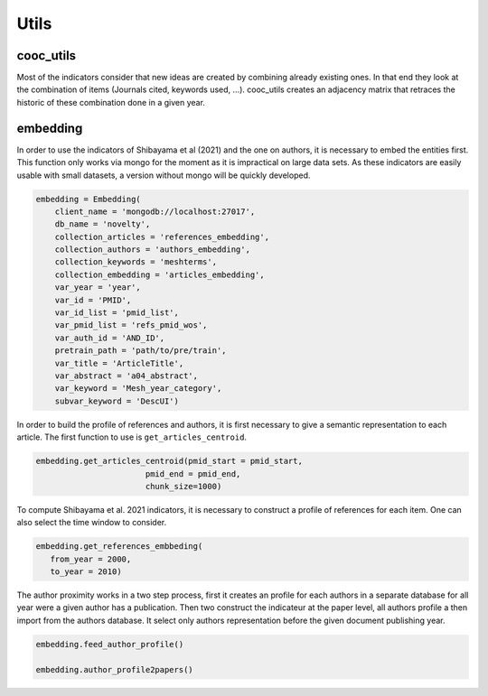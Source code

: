 .. _Utils:

Utils
=====

.. _cooc_utils:

cooc_utils
------------

Most of the indicators consider that new ideas are created by combining already existing ones. In that end they look at the combination of items (Journals cited, keywords used, ...). cooc_utils creates an adjacency matrix that retraces the historic of these combination done in a given year.


.. py:function:: create_cooc(var, sub_var, year_var, collection_name, client_name = None, db_name = None, time_window = range(1980,2021), weighted_network = False, self_loop = False)

   Create co-occurence matrix 

   :param str var: The key of interest in the dict
   :param str sub_var: The key where the name of the variable is
   :param str year_var: The key that gives the year of the paper
   :param str collection_name: Name of the collection (either Mongo or Json) where the data is
   :param str client_name: name of the mongdb client
   :param str db_name: name of the mongdb Database
   :param range time_window: Compute the cooc for the years in range
   :param str weighted_network: False if you want a combinaisons that appears multiple time in a single paper to be accounted as 1
   :param str self_loop: True if you want the diagonal in the cooc-matrix

   :return: 
   
   :raises ValueError: 
   :raises TypeError: 

.. _embedding:

embedding
------------

In order to use the indicators of Shibayama et al (2021) and the one on authors, it is necessary to embed the entities first. This function only works via mongo for the moment as it is impractical on large data sets. As these indicators are easily usable with small datasets, a version without mongo will be quickly developed.


.. py:function:: Embedding(client_name, db_name, collection_articles, collection_authors, collection_keywords, collection_embedding,  var_year, var_id, var_pmid_list, var_id_list, var_auth_id, pretrain_path, var_title, var_abstract, var_keyword, subvar_keyword)

    - Compute semantic centroid for each paper (abstract and title)
    - Create embedded references profile for each article.
    - Compute an author profile of embedded articles per year and store it for each article.

   :param str client_name: mongo client name
   :param str db_name: mongo db name
   :param str collection_articles: mongo collection name for articles
   :param str collection_authors: mongo collection name for authors
   :param str collection_keyword: mongo collection for articles keywords
   :param str collection_embedding: mongo collection for articles embedding
   :param str var_year: year variable name
   :param str var_id: identifier variable name
   :param str var_auth_id: authors identifer variable name
   :param str pretrain_path: path to the pretrain word2vec: 'your/path/to/en_core_sci_lg-0.4.0/en_core_sci_lg/en_core_sci_lg-0.4.0
   :param str var_title: title variable name
   :param str var_abstract: abstract variable name
   :param str var_keyword: keyword variable name
   :param str subvar_keyword: keyword subvariable name

   :return: 
   
   :raises ValueError: 
   :raises TypeError: 



.. code-block:: python

   embedding = Embedding(
       client_name = 'mongodb://localhost:27017',
       db_name = 'novelty',
       collection_articles = 'references_embedding',
       collection_authors = 'authors_embedding',
       collection_keywords = 'meshterms',
       collection_embedding = 'articles_embedding',
       var_year = 'year',
       var_id = 'PMID',
       var_id_list = 'pmid_list',
       var_pmid_list = 'refs_pmid_wos',
       var_auth_id = 'AND_ID',
       pretrain_path = 'path/to/pre/train',
       var_title = 'ArticleTitle',
       var_abstract = 'a04_abstract',
       var_keyword = 'Mesh_year_category',
       subvar_keyword = 'DescUI')

In order to build the profile of references and authors, it is first necessary to give a semantic representation to each article. The first function to use is ``get_articles_centroid``.


.. code-block:: python

   embedding.get_articles_centroid(pmid_start = pmid_start,
                          pmid_end = pmid_end,
                          chunk_size=1000)

To compute Shibayama et al. 2021 indicators, it is necessary to construct a profile of references for each item. One can also select the time window to consider.


.. code-block:: python

   embedding.get_references_embbeding(
      from_year = 2000,
      to_year = 2010)

The author proximity works in a two step process, first it creates an profile for each authors in a separate database for all year were a given author has a publication. Then two construct the indicateur at the paper level, all authors profile a then import from the authors database. It select only authors representation before the given document publishing year.

.. code-block:: python

   embedding.feed_author_profile()

   embedding.author_profile2papers()



